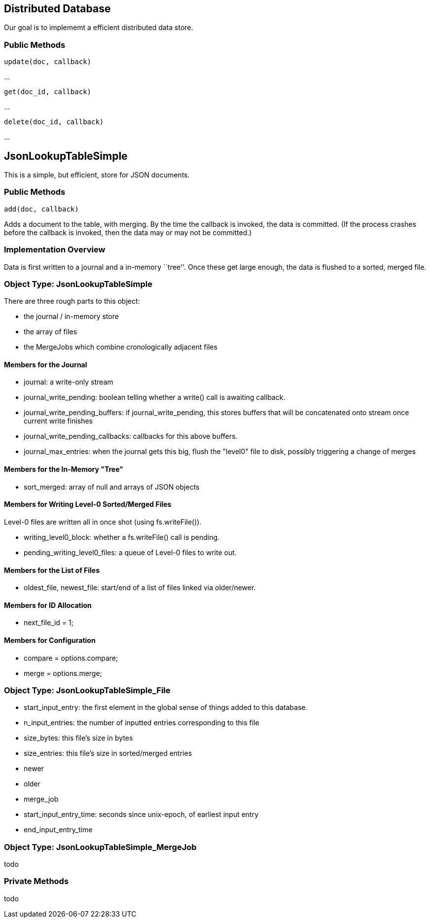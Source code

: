 Distributed Database
--------------------
Our goal is to implememt a efficient distributed data store.

Public Methods
~~~~~~~~~~~~~~

   update(doc, callback)

...

   get(doc_id, callback)

...

   delete(doc_id, callback)

...


JsonLookupTableSimple
---------------------
This is a simple, but efficient, store for JSON documents.

Public Methods
~~~~~~~~~~~~~~

   add(doc, callback)

Adds a document to the table, with merging.  By the time the callback is invoked, the data is committed.  (If the process crashes before the callback is invoked, then
the data may or may not be committed.)


Implementation Overview
~~~~~~~~~~~~~~~~~~~~~~~
Data is first written to a journal and a in-memory ``tree''.  Once these get large enough, the data is flushed to a sorted, merged file.


Object Type: JsonLookupTableSimple
~~~~~~~~~~~~~~~~~~~~~~~~~~~~~~~~~~
There are three rough parts to this object:

* the journal / in-memory store
* the array of files
* the MergeJobs which combine cronologically adjacent files

Members for the Journal
^^^^^^^^^^^^^^^^^^^^^^^
* +journal+: a write-only stream
* +journal_write_pending+: boolean telling whether a write() call is awaiting callback.
* +journal_write_pending_buffers+: if journal_write_pending, this stores buffers that will be concatenated onto stream once current write finishes
* +journal_write_pending_callbacks+: callbacks for this above buffers.
* +journal_max_entries+: when the journal gets this big, flush the "level0" file to disk, possibly triggering a change of merges

Members for the In-Memory "Tree"
^^^^^^^^^^^^^^^^^^^^^^^^^^^^^^^^
* +sort_merged+: array of +null+ and arrays of JSON objects

Members for Writing Level-0 Sorted/Merged Files
^^^^^^^^^^^^^^^^^^^^^^^^^^^^^^^^^^^^^^^^^^^^^^^
Level-0 files are written all in once shot (using fs.writeFile()).

* +writing_level0_block+: whether a +fs.writeFile()+ call is pending.
* +pending_writing_level0_files+:  a queue of Level-0 files to write out.

Members for the List of Files
^^^^^^^^^^^^^^^^^^^^^^^^^^^^^
* +oldest_file+, +newest_file+: start/end of a list of files linked via +older+/+newer+.

Members for ID Allocation
^^^^^^^^^^^^^^^^^^^^^^^^^
* next_file_id = 1;

Members for Configuration
^^^^^^^^^^^^^^^^^^^^^^^^^
* compare = options.compare;
* merge = options.merge;

Object Type: JsonLookupTableSimple_File
~~~~~~~~~~~~~~~~~~~~~~~~~~~~~~~~~~~~~~~~
* +start_input_entry+: the first element in the global sense of things added to this database.
* +n_input_entries+: the number of inputted entries corresponding to this file
* +size_bytes+: this file's size in bytes
* +size_entries+: this file's size in sorted/merged entries
* +newer+
* +older+
* +merge_job+
* +start_input_entry_time+: seconds since unix-epoch, of earliest input entry
* +end_input_entry_time+

Object Type: JsonLookupTableSimple_MergeJob
~~~~~~~~~~~~~~~~~~~~~~~~~~~~~~~~~~~~~~~~~~~~
todo

Private Methods
~~~~~~~~~~~~~~~
todo



